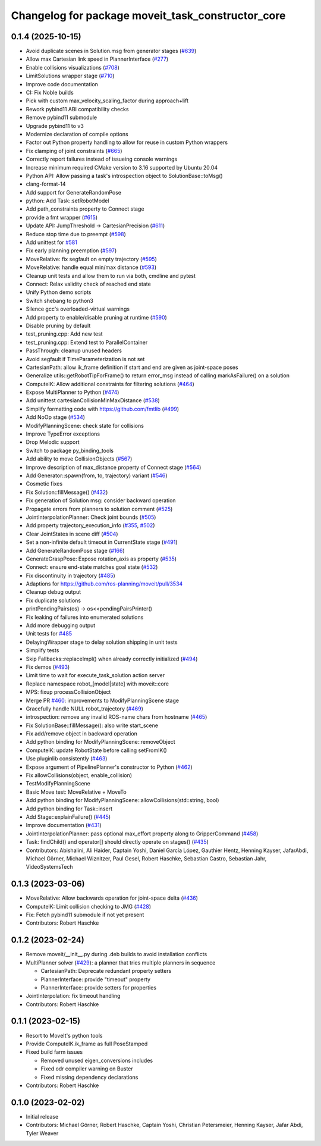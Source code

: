 ^^^^^^^^^^^^^^^^^^^^^^^^^^^^^^^^^^^^^^^^^^^^^^^^^^
Changelog for package moveit_task_constructor_core
^^^^^^^^^^^^^^^^^^^^^^^^^^^^^^^^^^^^^^^^^^^^^^^^^^

0.1.4 (2025-10-15)
------------------
* Avoid duplicate scenes in Solution.msg from generator stages (`#639 <https://github.com/moveit/moveit_task_constructor/issues/639>`_)
* Allow max Cartesian link speed in PlannerInterface (`#277 <https://github.com/moveit/moveit_task_constructor/issues/277>`_)
* Enable collisions visualizations (`#708 <https://github.com/moveit/moveit_task_constructor/issues/708>`_)
* LimitSolutions wrapper stage (`#710 <https://github.com/moveit/moveit_task_constructor/issues/710>`_)
* Improve code documentation
* CI: Fix Noble builds
* Pick with custom max_velocity_scaling_factor during approach+lift
* Rework pybind11 ABI compatibility checks
* Remove pybind11 submodule
* Upgrade pybind11 to v3
* Modernize declaration of compile options
* Factor out Python property handling to allow for reuse in custom Python wrappers
* Fix clamping of joint constraints (`#665 <https://github.com/moveit/moveit_task_constructor/issues/665>`_)
* Correctly report failures instead of issueing console warnings
* Increase minimum required CMake version to 3.16 supported by Ubuntu 20.04
* Python API: Allow passing a task's introspection object to SolutionBase::toMsg()
* clang-format-14
* Add support for GenerateRandomPose
* python: Add Task::setRobotModel
* Add path_constraints property to Connect stage
* provide a fmt wrapper (`#615 <https://github.com/moveit/moveit_task_constructor/issues/615>`_)
* Update API: JumpThreshold -> CartesianPrecision (`#611 <https://github.com/moveit/moveit_task_constructor/issues/611>`_)
* Reduce stop time due to preempt (`#598 <https://github.com/moveit/moveit_task_constructor/issues/598>`_)
* Add unittest for `#581 <https://github.com/moveit/moveit_task_constructor/issues/581>`_
* Fix early planning preemption (`#597 <https://github.com/moveit/moveit_task_constructor/issues/597>`_)
* MoveRelative: fix segfault on empty trajectory (`#595 <https://github.com/moveit/moveit_task_constructor/issues/595>`_)
* MoveRelative: handle equal min/max distance (`#593 <https://github.com/moveit/moveit_task_constructor/issues/593>`_)
* Cleanup unit tests and allow them to run via both, cmdline and pytest
* Connect: Relax validity check of reached end state
* Unify Python demo scripts
* Switch shebang to python3
* Silence gcc's overloaded-virtual warnings
* Add property to enable/disable pruning at runtime (`#590 <https://github.com/moveit/moveit_task_constructor/issues/590>`_)
* Disable pruning by default
* test_pruning.cpp: Add new test
* test_pruning.cpp: Extend test to ParallelContainer
* PassThrough: cleanup unused headers
* Avoid segfault if TimeParameterization is not set
* CartesianPath: allow ik_frame definition if start and end are given as joint-space poses
* Generalize utils::getRobotTipForFrame() to return error_msg instead of calling markAsFailure() on a solution
* ComputeIK: Allow additional constraints for filtering solutions (`#464 <https://github.com/moveit/moveit_task_constructor/issues/464>`_)
* Expose MultiPlanner to Python (`#474 <https://github.com/moveit/moveit_task_constructor/issues/474>`_)
* Add unittest cartesianCollisionMinMaxDistance (`#538 <https://github.com/moveit/moveit_task_constructor/issues/538>`_)
* Simplify formatting code with https://github.com/fmtlib (`#499 <https://github.com/moveit/moveit_task_constructor/issues/499>`_)
* Add NoOp stage (`#534 <https://github.com/moveit/moveit_task_constructor/issues/534>`_)
* ModifyPlanningScene: check state for collisions
* Improve TypeError exceptions
* Drop Melodic support
* Switch to package py_binding_tools
* Add ability to move CollisionObjects (`#567 <https://github.com/moveit/moveit_task_constructor/issues/567>`_)
* Improve description of max_distance property of Connect stage (`#564 <https://github.com/moveit/moveit_task_constructor/issues/564>`_)
* Add Generator::spawn(from, to, trajectory) variant (`#546 <https://github.com/moveit/moveit_task_constructor/issues/546>`_)
* Cosmetic fixes
* Fix Solution::fillMessage() (`#432 <https://github.com/moveit/moveit_task_constructor/issues/432>`_)
* Fix generation of Solution msg: consider backward operation
* Propagate errors from planners to solution comment (`#525 <https://github.com/moveit/moveit_task_constructor/issues/525>`_)
* JointInterpolationPlanner: Check joint bounds (`#505 <https://github.com/moveit/moveit_task_constructor/issues/505>`_)
* Add property trajectory_execution_info (`#355 <https://github.com/moveit/moveit_task_constructor/issues/355>`_, `#502 <https://github.com/moveit/moveit_task_constructor/issues/502>`_)
* Clear JointStates in scene diff (`#504 <https://github.com/moveit/moveit_task_constructor/issues/504>`_)
* Set a non-infinite default timeout in CurrentState stage (`#491 <https://github.com/moveit/moveit_task_constructor/issues/491>`_)
* Add GenerateRandomPose stage (`#166 <https://github.com/moveit/moveit_task_constructor/issues/166>`_)
* GenerateGraspPose: Expose rotation_axis as property (`#535 <https://github.com/moveit/moveit_task_constructor/issues/535>`_)
* Connect: ensure end-state matches goal state (`#532 <https://github.com/moveit/moveit_task_constructor/issues/532>`_)
* Fix discontinuity in trajectory (`#485 <https://github.com/moveit/moveit_task_constructor/issues/485>`_)
* Adaptions for https://github.com/ros-planning/moveit/pull/3534
* Cleanup debug output
* Fix duplicate solutions
* printPendingPairs(os) -> os<<pendingPairsPrinter()
* Fix leaking of failures into enumerated solutions
* Add more debugging output
* Unit tests for `#485 <https://github.com/moveit/moveit_task_constructor/issues/485>`_
* DelayingWrapper stage to delay solution shipping in unit tests
* Simplify tests
* Skip Fallbacks::replaceImpl() when already correctly initialized (`#494 <https://github.com/moveit/moveit_task_constructor/issues/494>`_)
* Fix demos (`#493 <https://github.com/moveit/moveit_task_constructor/issues/493>`_)
* Limit time to wait for execute_task_solution action server
* Replace namespace robot\_[model|state] with moveit::core
* MPS: fixup processCollisionObject
* Merge PR `#460 <https://github.com/moveit/moveit_task_constructor/issues/460>`_: improvements to ModifyPlanningScene stage
* Gracefully handle NULL robot_trajectory (`#469 <https://github.com/moveit/moveit_task_constructor/issues/469>`_)
* introspection: remove any invalid ROS-name chars from hostname (`#465 <https://github.com/moveit/moveit_task_constructor/issues/465>`_)
* Fix SolutionBase::fillMessage(): also write start_scene
* Fix add/remove object in backward operation
* Add python binding for ModifyPlanningScene::removeObject
* ComputeIK: update RobotState before calling setFromIK()
* Use pluginlib consistently (`#463 <https://github.com/moveit/moveit_task_constructor/issues/463>`_)
* Expose argument of PipelinePlanner's constructor to Python (`#462 <https://github.com/moveit/moveit_task_constructor/issues/462>`_)
* Fix allowCollisions(object, enable_collision)
* TestModifyPlanningScene
* Basic Move test: MoveRelative + MoveTo
* Add python binding for ModifyPlanningScene::allowCollisions(std::string, bool)
* Add python binding for Task::insert
* Add Stage::explainFailure() (`#445 <https://github.com/moveit/moveit_task_constructor/issues/445>`_)
* Improve documentation (`#431 <https://github.com/moveit/moveit_task_constructor/issues/431>`_)
* JointInterpolationPlanner: pass optional max_effort property along to GripperCommand (`#458 <https://github.com/moveit/moveit_task_constructor/issues/458>`_)
* Task: findChild() and operator[] should directly operate on stages() (`#435 <https://github.com/moveit/moveit_task_constructor/issues/435>`_)
* Contributors: Abishalini, Ali Haider, Captain Yoshi, Daniel García López, Gauthier Hentz, Henning Kayser, JafarAbdi, Michael Görner, Michael Wiznitzer, Paul Gesel, Robert Haschke, Sebastian Castro, Sebastian Jahr, VideoSystemsTech

0.1.3 (2023-03-06)
------------------
* MoveRelative: Allow backwards operation for joint-space delta (`#436 <https://github.com/ros-planning/moveit_task_constructor/issues/436>`_)
* ComputeIK: Limit collision checking to JMG (`#428 <https://github.com/ros-planning/moveit_task_constructor/issues/428>`_)
* Fix: Fetch pybind11 submodule if not yet present
* Contributors: Robert Haschke

0.1.2 (2023-02-24)
------------------
* Remove moveit/__init__.py during .deb builds to avoid installation conflicts
* MultiPlanner solver (`#429 <https://github.com/ros-planning/moveit_task_constructor/issues/429>`_): a planner that tries multiple planners in sequence

  * CartesianPath: Deprecate redundant property setters
  * PlannerInterface: provide "timeout" property
  * PlannerInterface: provide setters for properties
* JointInterpolation: fix timeout handling
* Contributors: Robert Haschke

0.1.1 (2023-02-15)
------------------
* Resort to MoveIt's python tools
* Provide ComputeIK.ik_frame as full PoseStamped
* Fixed build farm issues

  * Removed unused eigen_conversions includes
  * Fixed odr compiler warning on Buster
  * Fixed missing dependency declarations
* Contributors: Robert Haschke

0.1.0 (2023-02-02)
------------------
* Initial release
* Contributors: Michael Görner, Robert Haschke, Captain Yoshi, Christian Petersmeier, Henning Kayser, Jafar Abdi, Tyler Weaver
